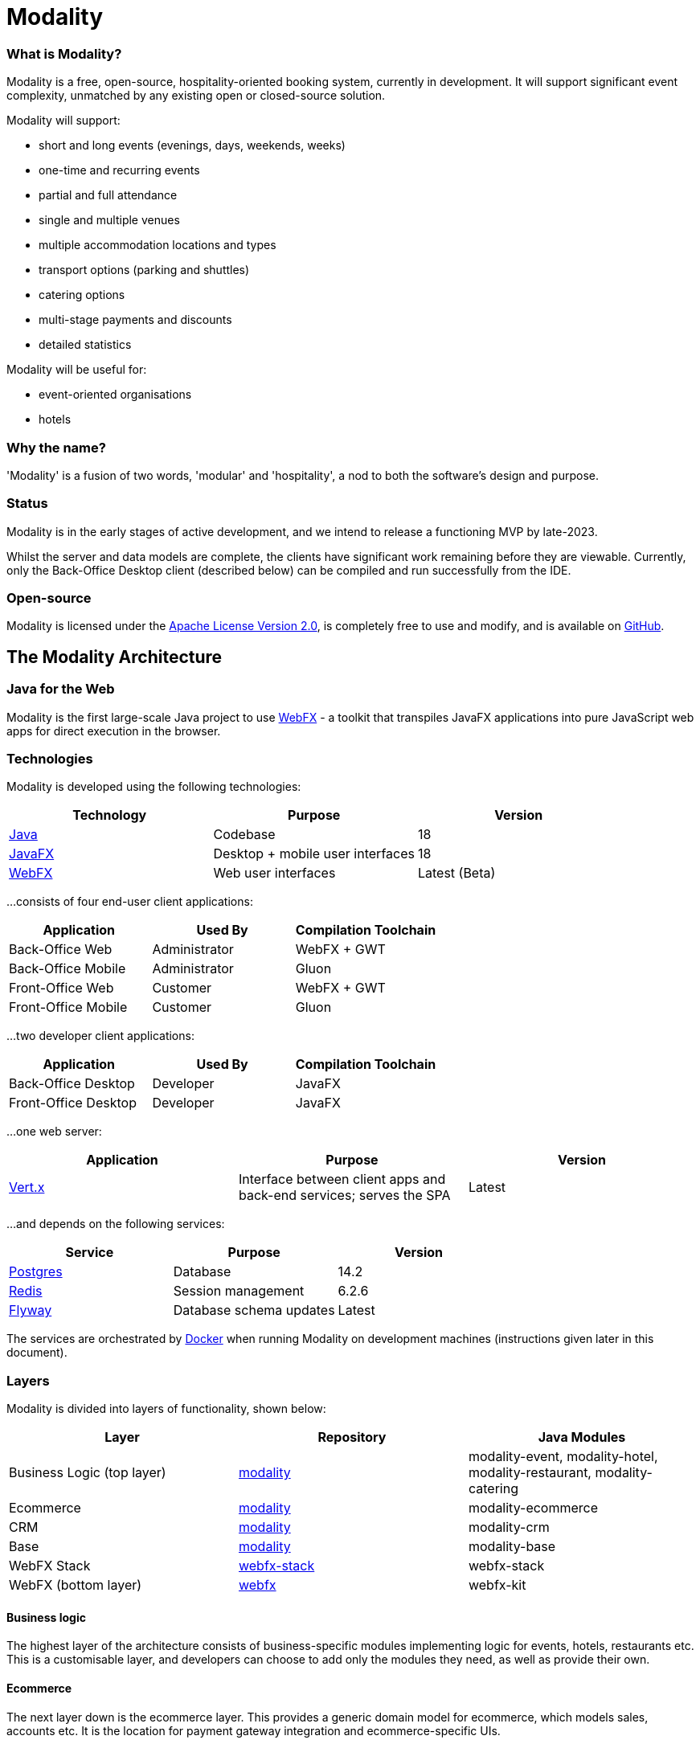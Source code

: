 = Modality
:icons: font
:source-highlighter: pygments


=== What is Modality?
Modality is a free, open-source, hospitality-oriented booking system, currently in development. It will support significant event complexity, unmatched by any existing open or closed-source solution.

Modality will support:

- short and long events (evenings, days, weekends, weeks)
- one-time and recurring events
- partial and full attendance
- single and multiple venues
- multiple accommodation locations and types
- transport options (parking and shuttles)
- catering options
- multi-stage payments and discounts
- detailed statistics

Modality will be useful for:

- event-oriented organisations
- hotels



=== Why the name?
'Modality' is a fusion of two words, 'modular' and 'hospitality', a nod to both the software's design and purpose.


=== Status
Modality is in the early stages of active development, and we intend to release a functioning MVP by late-2023.

Whilst the server and data models are complete, the clients have significant work remaining before they are viewable. Currently, only the Back-Office Desktop client (described below) can be compiled and run successfully from the IDE.


=== Open-source
Modality is licensed under the link:https://github.com/modalityone/modality/blob/main/LICENSE[Apache License Version 2.0^], is completely free to use and modify, and is available on link:https://github.com/modalityone/modality[GitHub^].



== The Modality Architecture
=== Java for the Web
Modality is the first large-scale Java project to use link:https://webfx.dev[WebFX^] - a toolkit that transpiles JavaFX applications into pure JavaScript web apps for direct execution in the browser.


=== Technologies
Modality is developed using the following technologies:

[cols="1,1,1"]
|===
| Technology | Purpose | Version

| link:https://www.oracle.com/java/technologies/downloads/[Java^] | Codebase | 18
| link:https://openjfx.io/[JavaFX^] | Desktop + mobile user interfaces | 18
| link:https://docs.webfx.dev/[WebFX^] | Web user interfaces | Latest (Beta)
|===


...consists of four end-user client applications:

[cols="1,1,1"]
|===
| Application | Used By | Compilation Toolchain

| Back-Office Web | Administrator | WebFX + GWT
| Back-Office Mobile | Administrator | Gluon
| Front-Office Web | Customer | WebFX + GWT
| Front-Office Mobile | Customer | Gluon
|===


...two developer client applications:

[cols="1,1,1"]
|===
| Application | Used By | Compilation Toolchain

| Back-Office Desktop | Developer | JavaFX
| Front-Office Desktop | Developer | JavaFX
|===


...one web server:

[cols="1,1,1"]
|===
| Application | Purpose | Version

| link:https://vertx.io/[Vert.x^] | Interface between client apps and back-end services; serves the SPA | Latest
|===


...and depends on the following services:

[cols="1,1,1"]
|===
| Service | Purpose | Version

| link:https://www.postgresql.org/[Postgres^] | Database | 14.2
| link:https://redis.io/[Redis^] | Session management | 6.2.6
| link:https://flywaydb.org/[Flyway^] | Database schema updates | Latest
|===

The services are orchestrated by link:https://www.docker.com/products/docker-desktop/[Docker^] when running Modality on development machines (instructions given later in this document).


=== Layers
Modality is divided into layers of functionality, shown below:

[cols="1,1,1"]
|===
| Layer | Repository | Java Modules

| Business Logic (top layer) | link:https://github.com/modalityone/modality[modality^] | modality-event, modality-hotel, modality-restaurant, modality-catering
| Ecommerce | link:https://github.com/modalityone/modality[modality^] | modality-ecommerce
| CRM | link:https://github.com/modalityone/modality[modality^] | modality-crm
| Base | link:https://github.com/modalityone/modality[modality^] | modality-base
| WebFX Stack | link:https://github.com/webfx-project/webfx-stack[webfx-stack^] | webfx-stack
| WebFX (bottom layer) | link:https://github.com/webfx-project/webfx[webfx^] | webfx-kit
|===

==== Business logic
The highest layer of the architecture consists of business-specific modules implementing logic for events, hotels, restaurants etc. This is a customisable layer, and developers can choose to add only the modules they need, as well as provide their own.

==== Ecommerce
The next layer down is the ecommerce layer. This provides a generic domain model for ecommerce, which models sales, accounts etc. It is the location for payment gateway integration and ecommerce-specific UIs.

==== CRM
The CRM layer provides the essential CRM features, including customer accounts, integrated mailing system etc.

==== Base
The Base layer is a fully operational implementation of the WebFX Stack layer beneath, based on the Postgres database. This layer is a pure technical solution that isn't bound to any specific domain, and so is large in application scope.

==== WebFX Stack
The WebFX Stack layer provides an opinionated framework for developing enterprise applications with WebFX. This layer is responsible for communication between client and server (using a WebSocket bus), UI routing, ORM, push notification, auth, i18n, etc. Interfaces in all cases, but not always full implementations, allowing this layer to be adapted to any kind of system.

Unlike most Java frameworks, this layer works principally on the client side, following the trend initiated by mobile apps where most of the application code has been moved to the client and can run offline.

It is designed to work with JavaFX (for example, i18n provides JavaFX bindings for use with any kind of control; and the authorisation framework automatically enables/disables and shows/hides controls depending on user access).

==== WebFX
WebFX is the foundation layer, providing a web port of JavaFX (in the webfx-kit module) that can be compiled by GWT together with your application code. It is a Java-based cross-platform solution that can be used in any domain.


=== All-Layer Aggregation
Modality ships with the `modality-all` module, which aggregates together the full set of modules across all layers, for use by developers right away.



== The Modality Apps
=== Web apps
Modality uses WebFX to transpile it's JavaFX codebase into a single-page application for direct execution in the browser. No server-side rendering, and no plugins required.


=== Mobile apps
Modality uses the link:https://gluonhq.com/products/mobile/[Gluon^] toolchain to compile the codebase into native, installable apps ready for inclusion into the Google Play and Apple App stores.


=== Desktop apps
Modality also provides desktop apps, which have exactly the same UI as the web apps generated from the same source. This is useful for developers, allowing Java code to be rapidly developed and tested via the desktop, before subsequent transpilation into JavaScript and mobile (which takes time).
